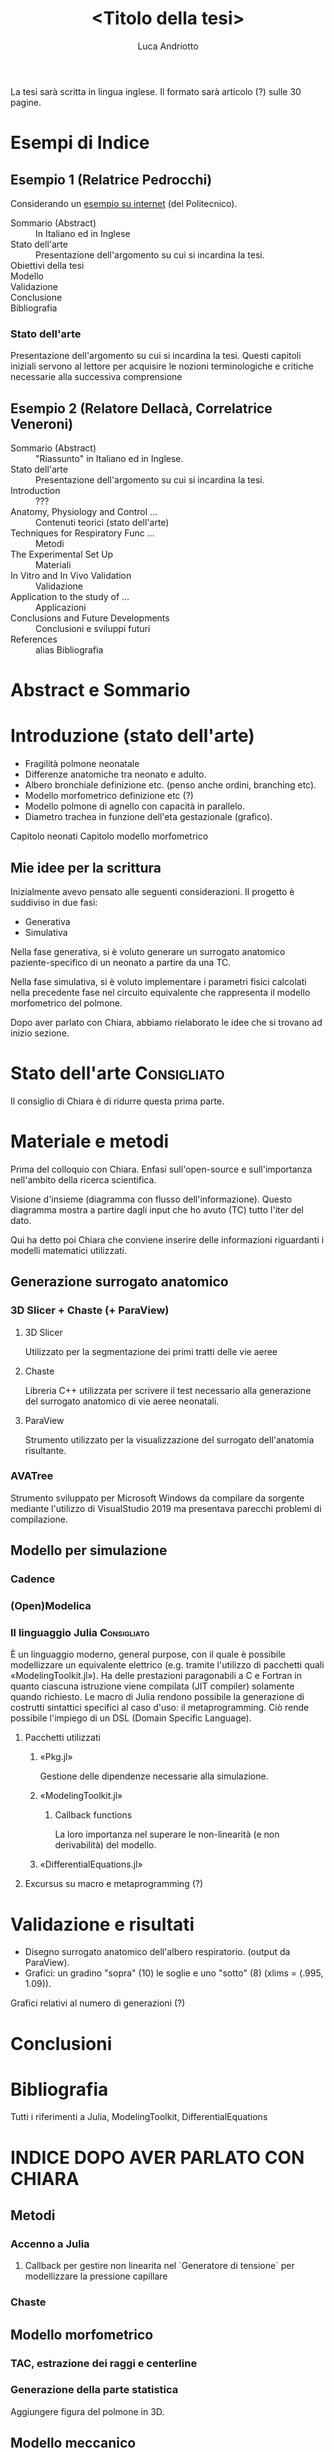 #+title: <Titolo della tesi>
#+author: Luca Andriotto
#+startup: overview

La tesi sarà scritta in lingua inglese.  Il formato sarà articolo (?)
sulle 30 pagine.

* Esempi di Indice
** Esempio 1 (Relatrice Pedrocchi)
Considerando un [[https://www.politesi.polimi.it/retrieve/a81cb059-8b75-616b-e053-1605fe0a889a/2011_03_Scano.pdf][esempio su internet]] (del Politecnico).

- Sommario (Abstract)  :: In Italiano ed in Inglese
- Stato dell'arte      :: Presentazione dell'argomento su cui si incardina la tesi.
- Obiettivi della tesi :: 
- Modello              :: 
- Validazione          :: 
- Conclusione          :: 
- Bibliografia         :: 

*** Stato dell'arte
Presentazione dell'argomento su cui si incardina la tesi.  Questi
capitoli iniziali servono al lettore per acquisire le nozioni
terminologiche e critiche necessarie alla successiva comprensione

** Esempio 2 (Relatore Dellacà, Correlatrice Veneroni)
- Sommario (Abstract)                 :: "Riassunto" in Italiano ed in Inglese.
- Stato dell'arte                     :: Presentazione dell'argomento su cui si incardina la tesi.
- Introduction                        :: ???
- Anatomy, Physiology and Control ... :: Contenuti teorici (stato dell'arte)
- Techniques for Respiratory Func ... :: Metodi
- The Experimental Set Up             :: Materiali
- In Vitro and In Vivo Validation     :: Validazione
- Application to the study of ...     :: Applicazioni
- Conclusions and Future Developments :: Conclusioni e sviluppi futuri
- References                          :: alias Bibliografia

* Abstract e Sommario
* Introduzione (stato dell'arte)

- Fragilità polmone neonatale
- Differenze anatomiche tra neonato e adulto.
- Albero bronchiale definizione etc. (penso anche ordini, branching etc).
- Modello morfometrico definizione etc (?)
- Modello polmone di agnello con capacità in parallelo.
- Diametro trachea in funzione dell'eta gestazionale (grafico).

Capitolo neonati
Capitolo modello morfometrico

** Mie idee per la scrittura
Inizialmente avevo pensato alle seguenti considerazioni.
Il progetto è suddiviso in due fasi:
- Generativa
- Simulativa

Nella fase generativa, si è voluto generare un surrogato anatomico
paziente-specifico di un neonato a partire da una TC.

Nella fase simulativa, si è voluto implementare i parametri fisici
calcolati nella precedente fase nel circuito equivalente che
rappresenta il modello morfometrico del polmone.

Dopo aver parlato con Chiara, abbiamo rielaborato le idee che si
trovano ad inizio sezione.

* Stato dell'arte                                               :Consigliato:
Il consiglio di Chiara è di ridurre questa prima parte.

* Materiale e metodi
Prima del colloquio con Chiara.  Enfasi sull'open-source e
sull'importanza nell'ambito della ricerca scientifica.

Visione d'insieme (diagramma con flusso dell'informazione). Questo
diagramma mostra a partire dagli input che ho avuto (TC) tutto l'iter
del dato.

Qui ha detto poi Chiara che conviene inserire delle informazioni
riguardanti i modelli matematici utilizzati.

** Generazione surrogato anatomico
*** 3D Slicer + Chaste (+ ParaView)
**** 3D Slicer
Utilizzato per la segmentazione dei primi tratti delle vie aeree

**** Chaste
Libreria C++ utilizzata per scrivere il test necessario alla
generazione del surrogato anatomico di vie aeree neonatali.

**** ParaView
Strumento utilizzato per la visualizzazione del surrogato
dell'anatomia risultante.

*** AVATree
Strumento sviluppato per Microsoft Windows da compilare da sorgente
mediante l'utilizzo di VisualStudio 2019 ma presentava parecchi
problemi di compilazione.

** Modello per simulazione
*** Cadence
*** (Open)Modelica
*** Il linguaggio Julia                                        :Consigliato:
È un linguaggio moderno, general purpose, con il quale è possibile
modellizzare un equivalente elettrico (e.g. tramite l'utilizzo di
pacchetti quali «ModelingToolkit.jl»).  Ha delle prestazioni
paragonabili a C e Fortran in quanto ciascuna istruzione viene
compilata (JIT compiler) solamente quando richiesto.  Le macro di
Julia rendono possibile la generazione di costrutti sintattici
specifici al caso d'uso: il metaprogramming. Ciò rende possibile
l'impiego di un DSL (Domain Specific Language).

**** Pacchetti utilizzati
***** «Pkg.jl»
Gestione delle dipendenze necessarie alla simulazione.

***** «ModelingToolkit.jl»
****** Callback functions
La loro importanza nel superare le non-linearità (e non derivabilità)
del modello.

***** «DifferentialEquations.jl»
**** Excursus su macro e metaprogramming (?)

* Validazione e risultati
- Disegno surrogato anatomico dell'albero respiratorio.  (output da
  ParaView).
- Grafici: un gradino "sopra" (10) le soglie e uno "sotto" (8) (xlims
  = (.995, 1.09)).

Grafici relativi al numero di generazioni (?)

* Conclusioni
* Bibliografia
Tutti i riferimenti a Julia, ModelingToolkit, DifferentialEquations

* INDICE DOPO AVER PARLATO CON CHIARA
** Metodi
*** Accenno a Julia
**** Callback per gestire non linearita nel `Generatore di tensione` per modellizzare la pressione capillare
*** Chaste
** Modello morfometrico
*** TAC, estrazione dei raggi e centerline
*** Generazione della parte statistica
Aggiungere figura del polmone in 3D.
** Modello meccanico
*** Descrizione dei blocchi
**** R, L, C, D(?)
*** Test del modello sulla sottorete
Definizione della sottorete con diagramma ad albero.


